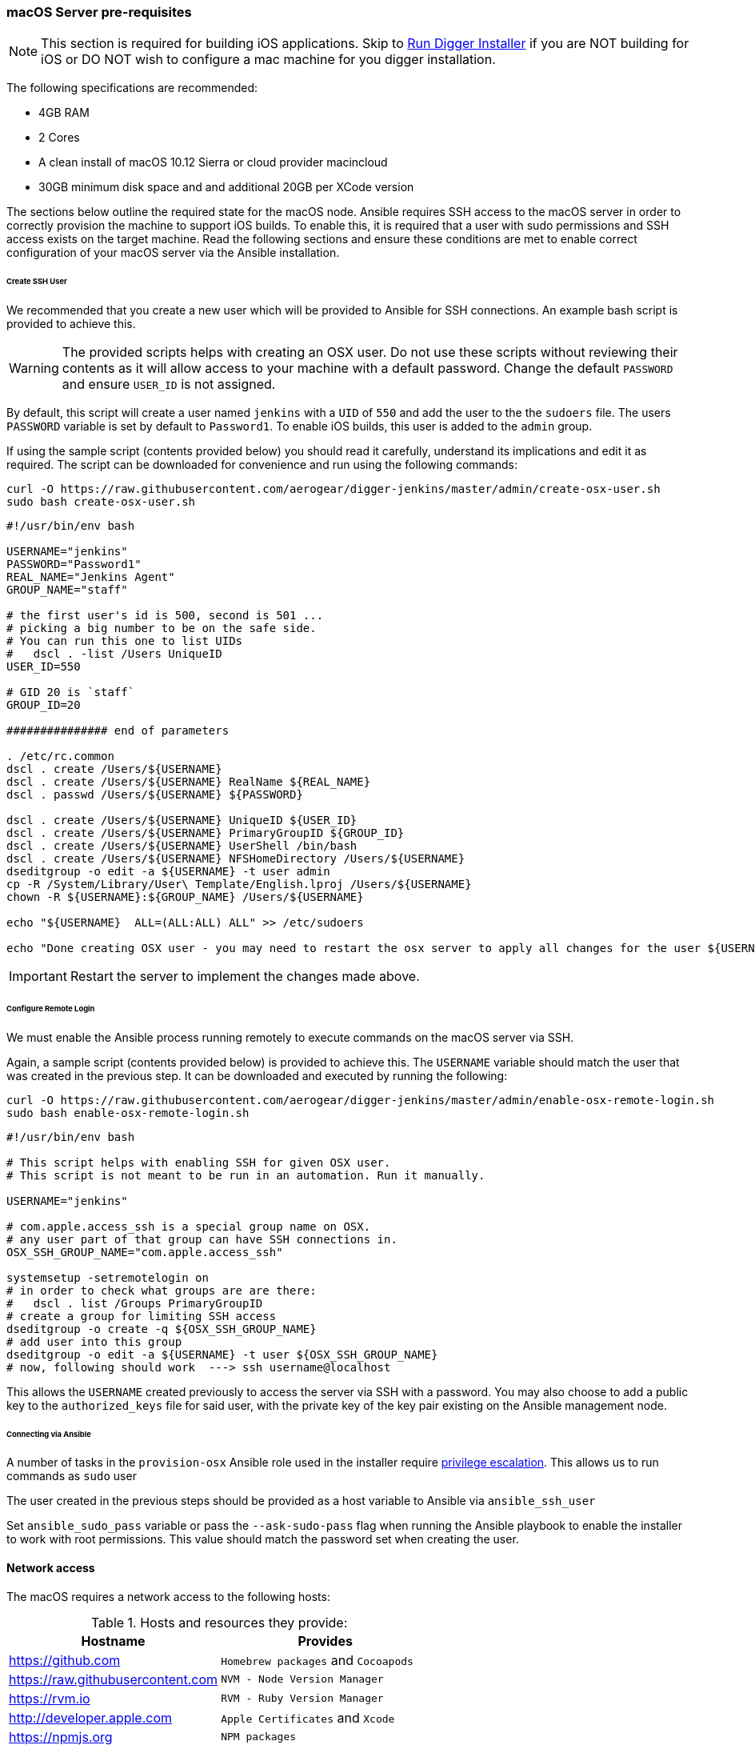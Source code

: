 [[macos-server]]
=== macOS Server pre-requisites

NOTE: This section is required for building iOS applications. Skip to link:#run-digger-installer[Run Digger Installer] if you are NOT building for iOS or DO NOT wish to configure a mac machine for you digger installation.

The following specifications are recommended:

* 4GB RAM
* 2 Cores
* A clean install of macOS 10.12 Sierra or cloud provider macincloud
* 30GB minimum disk space and and additional 20GB per XCode version


The sections below outline the required state for the macOS node. Ansible requires SSH access to the macOS server in order to correctly provision the machine to support iOS builds. To enable this, it is required that
a user with sudo permissions and SSH access exists on the target machine. Read the following sections and ensure these conditions are met to enable correct configuration of your macOS server via the Ansible installation.

====== Create SSH User

We recommended that you create a new user which will be provided to Ansible for SSH connections. An example bash script is provided to achieve this.

WARNING: The provided scripts helps with creating an OSX user. Do not use these scripts without reviewing their contents as it will allow access to your machine with a default password.
Change the default `PASSWORD` and ensure `USER_ID` is not assigned.

By default, this script will create a user named `jenkins` with a `UID` of `550` and add the user to the the `sudoers` file. The users `PASSWORD` variable is set by default to `Password1`.
To enable iOS builds, this user is added to the `admin` group.

If using the sample script (contents provided below) you should read it carefully, understand its implications and edit it as required.
The script can be downloaded for convenience and run using the following commands:

[source,bash]
----
curl -O https://raw.githubusercontent.com/aerogear/digger-jenkins/master/admin/create-osx-user.sh
sudo bash create-osx-user.sh
----

[source,bash]
----
#!/usr/bin/env bash

USERNAME="jenkins"
PASSWORD="Password1"
REAL_NAME="Jenkins Agent"
GROUP_NAME="staff"

# the first user's id is 500, second is 501 ...
# picking a big number to be on the safe side.
# You can run this one to list UIDs
#   dscl . -list /Users UniqueID
USER_ID=550

# GID 20 is `staff`
GROUP_ID=20

############### end of parameters

. /etc/rc.common
dscl . create /Users/${USERNAME}
dscl . create /Users/${USERNAME} RealName ${REAL_NAME}
dscl . passwd /Users/${USERNAME} ${PASSWORD}

dscl . create /Users/${USERNAME} UniqueID ${USER_ID}
dscl . create /Users/${USERNAME} PrimaryGroupID ${GROUP_ID}
dscl . create /Users/${USERNAME} UserShell /bin/bash
dscl . create /Users/${USERNAME} NFSHomeDirectory /Users/${USERNAME}
dseditgroup -o edit -a ${USERNAME} -t user admin
cp -R /System/Library/User\ Template/English.lproj /Users/${USERNAME}
chown -R ${USERNAME}:${GROUP_NAME} /Users/${USERNAME}

echo "${USERNAME}  ALL=(ALL:ALL) ALL" >> /etc/sudoers

echo "Done creating OSX user - you may need to restart the osx server to apply all changes for the user ${USERNAME}"
----

IMPORTANT: Restart the server to implement the changes made above.

====== Configure Remote Login

We must enable the Ansible process running remotely to execute commands on the macOS server via SSH.

Again, a sample script (contents provided below) is provided to achieve this. The `USERNAME` variable should match the user that was created in the previous step.
It can be downloaded and executed by running the following:

[source,bash]
----
curl -O https://raw.githubusercontent.com/aerogear/digger-jenkins/master/admin/enable-osx-remote-login.sh
sudo bash enable-osx-remote-login.sh
----

[source,bash]
----
#!/usr/bin/env bash

# This script helps with enabling SSH for given OSX user.
# This script is not meant to be run in an automation. Run it manually.

USERNAME="jenkins"

# com.apple.access_ssh is a special group name on OSX.
# any user part of that group can have SSH connections in.
OSX_SSH_GROUP_NAME="com.apple.access_ssh"

systemsetup -setremotelogin on
# in order to check what groups are are there:
#   dscl . list /Groups PrimaryGroupID
# create a group for limiting SSH access
dseditgroup -o create -q ${OSX_SSH_GROUP_NAME}
# add user into this group
dseditgroup -o edit -a ${USERNAME} -t user ${OSX_SSH_GROUP_NAME}
# now, following should work  ---> ssh username@localhost
----

This allows the `USERNAME` created previously to access the server via SSH with a password. You may also choose to add a public key to the `authorized_keys` file for said user, with the private key of the key pair existing on the Ansible management node.


====== Connecting via Ansible

A number of tasks in the `provision-osx` Ansible role used in the installer require http://docs.ansible.com/ansible/latest/become.html[privilege escalation].
This allows us to run commands as `sudo` user

The user created in the previous steps should be provided as a host variable to Ansible via `ansible_ssh_user`

Set `ansible_sudo_pass` variable or pass the `--ask-sudo-pass` flag when running the Ansible playbook to enable the installer to work with root permissions.
This value should match the password set when creating the user.



==== Network access

The macOS requires a network access to the following hosts:

.Hosts and resources they provide:
|===
| Hostname | Provides

| https://github.com
| `Homebrew packages` and `Cocoapods`

| https://raw.githubusercontent.com
| `NVM - Node Version Manager`

| https://rvm.io
| `RVM - Ruby Version Manager`

| http://developer.apple.com
| `Apple Certificates` and `Xcode`

| https://npmjs.org
| `NPM packages`
|===


Other external hosts may be required depending on what other packages you specify to install.

